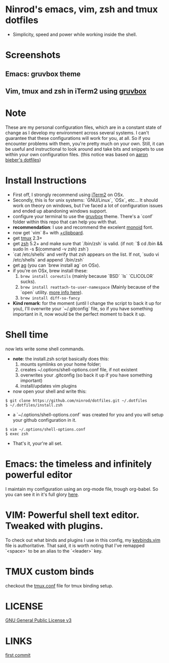 #+STARTUP: indent
#+STARTUP: overview

* Ninrod's emacs, vim, zsh and tmux dotfiles

[[http://opensource.org/licenses/GPL-3.0][http://img.shields.io/:license-gpl-blue.svg]]

- Simplicity, speed and power while working inside the shell.

* Screenshots
** Emacs: gruvbox theme
[[https://raw.githubusercontent.com/ninrod/dotfiles/master/misc/img/emacs-gruvbox-2016-10-11.png%5D%5D][https://raw.githubusercontent.com/ninrod/dotfiles/master/misc/img/emacs-gruvbox-2016-10-11.png]]
** Vim, tmux and zsh in iTerm2 using [[https://github.com/morhetz/gruvbox][gruvbox]]
[[https://raw.githubusercontent.com/ninrod/dotfiles/master/misc/img/vim-tmux-2016-10-15.png%5D%5D][https://raw.githubusercontent.com/ninrod/dotfiles/master/misc/img/vim-tmux-2016-10-15.png]]
* Note
These are my personal configuration files, 
which are in a constant state of change as I develop my environment across several systems. 
I can't guarantee that these configurations will work for you, at all. 
So if you encounter problems with them, you're pretty much on your own. 
Still, it can be useful and instructional to look around and take bits 
and snippets to use within your own configuration files. 
(this notice was based on [[https://github.com/aaronbieber/dotfiles][aaron bieber's dotfiles]])
* Install Instructions

- First off, I strongly recommend using [[https://github.com/gnachman/iTerm2.git][iTerm2]] on OSx.
- Secondly, this is for unix systems: `GNU/Linux`, `OSx`, etc... It should work on theory on windows, but I've faced a lot of configuration issues and ended up abandoning windows support.
- configure your terminal to use the [[https://github.com/morhetz/gruvbox][gruvbox]] theme. There's a `conf` folder within this repo that can help you with that. 
- *recommendation*: I use and recommend the excelent [[https://github.com/larsenwork/monoid][monoid]] font.
- now get `vim` 8+ with [[http://vimcasts.org/blog/2013/11/getting-vim-with-clipboard-support][+clipboard]].
- get [[https://github.com/tmux/tmux.git][tmux]] 2.3+
- get [[https://github.com/zsh-users/zsh.git][zsh]] 5.2+ and make sure that `/bin/zsh` is valid. (if not: `$ cd /bin && sudo ln -s $(command -v zsh) zsh`)
- `cat /etc/shells` and verify that zsh appears on the list. If not, `sudo vi /etc/shells` and append `/bin/zsh`
- get [[https://github.com/ggreer/the_silver_searcher.git][ag]] (you can `brew install ag` on OSx).
- if you're on OSx, brew install these:
  1. =brew install coreutils= (mainly because `BSD` `ls` `CLICOLOR` sucks).
  2. =brew install reattach-to-user-namespace= (Mainly because of the `open` utility. [[https://github.com/ChrisJohnsen/tmux-MacOSX-pasteboard.git][more info here]]).
  3. =brew install diff-so-fancy=
- *Kind remark*: for the moment (until I change the script to back it up for you), I'll overwrite your `~/.gitconfig` file, so if you have something important in it, now would be the perfect moment to back it up.

* Shell time
now lets write some shell commands.

- *note*: the install.zsh script basically does this:
  1. mounts symlinks on your home folder;
  2. creates ~/.options/shell-options.conf file, if not existent
  3. overwrites your .gitconfig (so back it up if you have something important)
  4. install/updates vim plugins
  

- now open your shell and write this:

#+BEGIN_SRC shell
$ git clone https://github.com/ninrod/dotfiles.git ~/.dotfiles
$ ~/.dotfiles/install.zsh
#+END_SRC

- a `~/.options/shell-options.conf` was created for you and you will setup your github configuration in it.

#+BEGIN_SRC shell
$ vim ~/.options/shell-options.conf
$ exec zsh
#+END_SRC

- That's it, your're all set.
* Emacs: the timeless and infinitely powerful editor
I maintain my configuration using an org-mode file, trough org-babel. 
So you can see it in it's full glory [[https://github.com/ninrod/dotfiles/blob/master/emacs/boot.org][here]].
* VIM: Powerful shell text editor. Tweaked with plugins.
To check out what binds and plugins I use in this config, my [[https://github.com/ninrod/dotfiles/blob/master/vim/keybinds.vim][keybinds.vim]] file is authoritative.
That said, it is worth noting that I've remapped `<space>` to be an alias to the `<leader>` key.
* TMUX custom binds
checkout the [[https://github.com/ninrod/dotfiles/blob/master/tmux/tmux.conf][tmux.conf]] file for tmux binding setup.

* LICENSE
[[https://www.gnu.org/licenses/gpl-3.0.en.html][GNU General Public License v3]]

* LINKS
[[https://github.com/ninrod/dotfiles/tree/212d09fb3859ca03d98aefbcd2c03c4e7d43b68e][first commit]]
